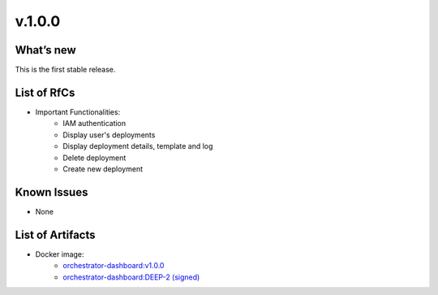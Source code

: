 v.1.0.0
-------

What’s new
~~~~~~~~~~

This is the first stable release.

List of RfCs
~~~~~~~~~~~~

*  Important Functionalities:
    * IAM authentication
    * Display user's deployments
    * Display deployment details, template and log
    * Delete deployment
    * Create new deployment


Known Issues
~~~~~~~~~~~~

* None

List of Artifacts
~~~~~~~~~~~~~~~~~

* Docker image:
   * `orchestrator-dashboard:v1.0.0 <https://hub.docker.com/layers/indigodatacloud/orchestrator-dashboard/v1.0.0/images/sha256-656c70f63d5b9673043296d313f22cc0c03a2158a703e8cdb65072f0c2037f32>`_
   * `orchestrator-dashboard:DEEP-2 (signed) <https://hub.docker.com/layers/indigodatacloud/orchestrator-dashboard/DEEP-2/images/sha256-656c70f63d5b9673043296d313f22cc0c03a2158a703e8cdb65072f0c2037f32>`_
